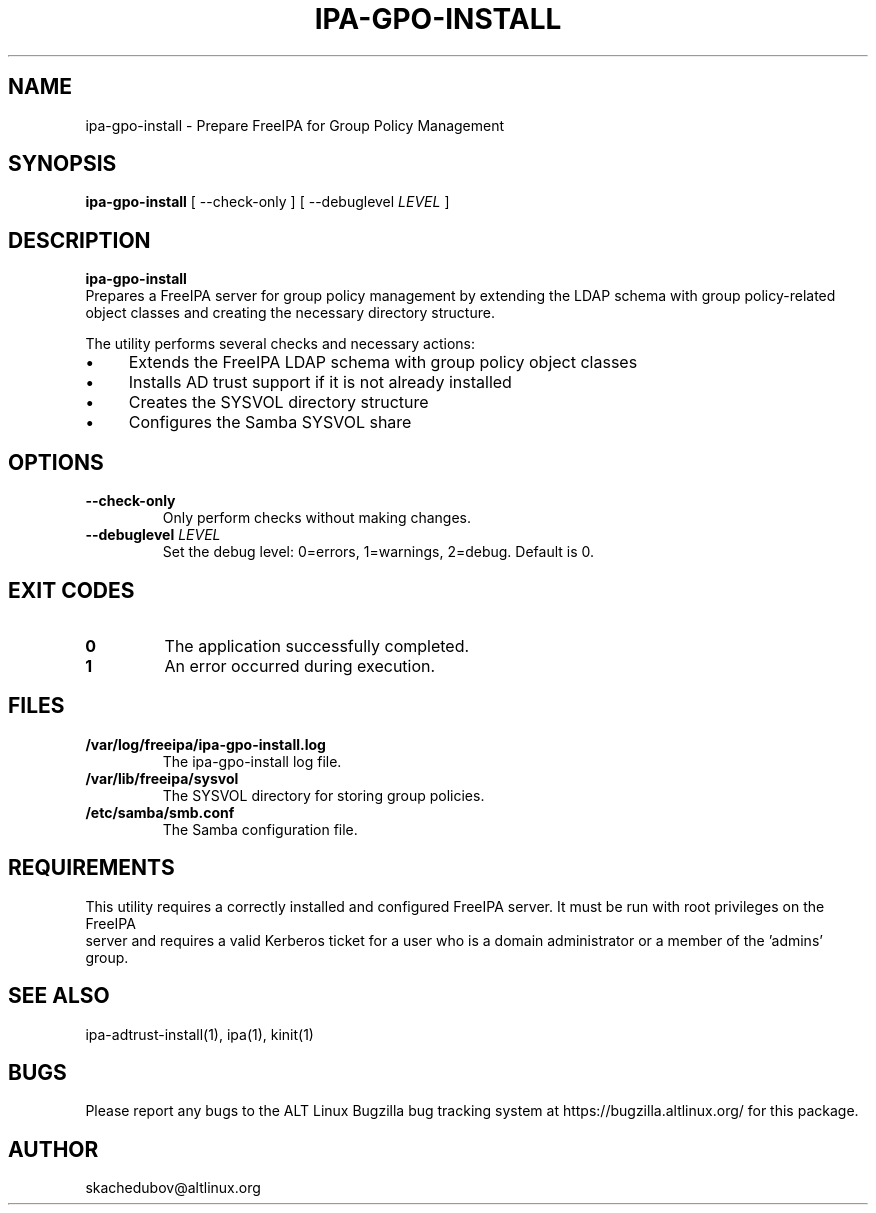 .\" IPA-GPO-INSTALL - Prepare FreeIPA for Group Policy Management
.\"
.\" Copyright (C) 2025 BaseALT Ltd.
.\"
.\" This program is free software: you can redistribute it and/or modify
.\" it under the terms of the GNU General Public License as published by
.\" the Free Software Foundation, either version 3 of the License, or
.\" (at your option) any later version.
.\"
.\" This program is distributed in the hope that it will be useful,
.\" but WITHOUT ANY WARRANTY; without even the implied warranty of
.\" MERCHANTABILITY or FITNESS FOR A PARTICULAR PURPOSE.  See the
.\" GNU General Public License for more details.
.\"
.\" You should have received a copy of the GNU General Public License
.\" along with this program.  If not, see <http://www.gnu.org/licenses/>.
.TH IPA-GPO-INSTALL 8
.
.SH NAME
ipa-gpo-install \- Prepare FreeIPA for Group Policy Management
.
.SH SYNOPSIS
\fBipa-gpo-install\fP [ --check-only ] [ --debuglevel \fILEVEL\fP ]
.
.SH DESCRIPTION
.B ipa-gpo-install
 Prepares a FreeIPA server for group policy management by extending the LDAP schema with group policy-related
 object classes and creating the necessary directory structure.

The utility performs several checks and necessary actions:
.IP \(bu 4
Extends the FreeIPA LDAP schema with group policy object classes
.IP \(bu 4
Installs AD trust support if it is not already installed
.IP \(bu 4
Creates the SYSVOL directory structure
.IP \(bu 4
Configures the Samba SYSVOL share
.
.SH OPTIONS
.TP
\fB--check-only\fP
Only perform checks without making changes.
.TP
\fB--debuglevel \fILEVEL\fR
Set the debug level: 0=errors, 1=warnings, 2=debug. Default is 0.
.
.SH "EXIT CODES"
.TP
\fB0\fR
The application successfully completed.
.TP
\fB1\fR
An error occurred during execution.
.
.SH FILES
.TP
\fB/var/log/freeipa/ipa-gpo-install.log\fR
The ipa-gpo-install log file.
.TP
\fB/var/lib/freeipa/sysvol\fR
The SYSVOL directory for storing group policies.
.TP
\fB/etc/samba/smb.conf\fR
The Samba configuration file.
.
.SH REQUIREMENTS
This utility requires a correctly installed and configured FreeIPA server. It must be run with root privileges on the FreeIPA
 server and requires a valid Kerberos ticket for a user who is a domain administrator or a member of the 'admins' group.
.
.SH "SEE ALSO"
ipa-adtrust-install(1), ipa(1), kinit(1)
.
.SH BUGS
Please report any bugs to the ALT Linux Bugzilla bug tracking system at https://bugzilla.altlinux.org/ for this package.
.
.SH AUTHOR
skachedubov@altlinux.org
